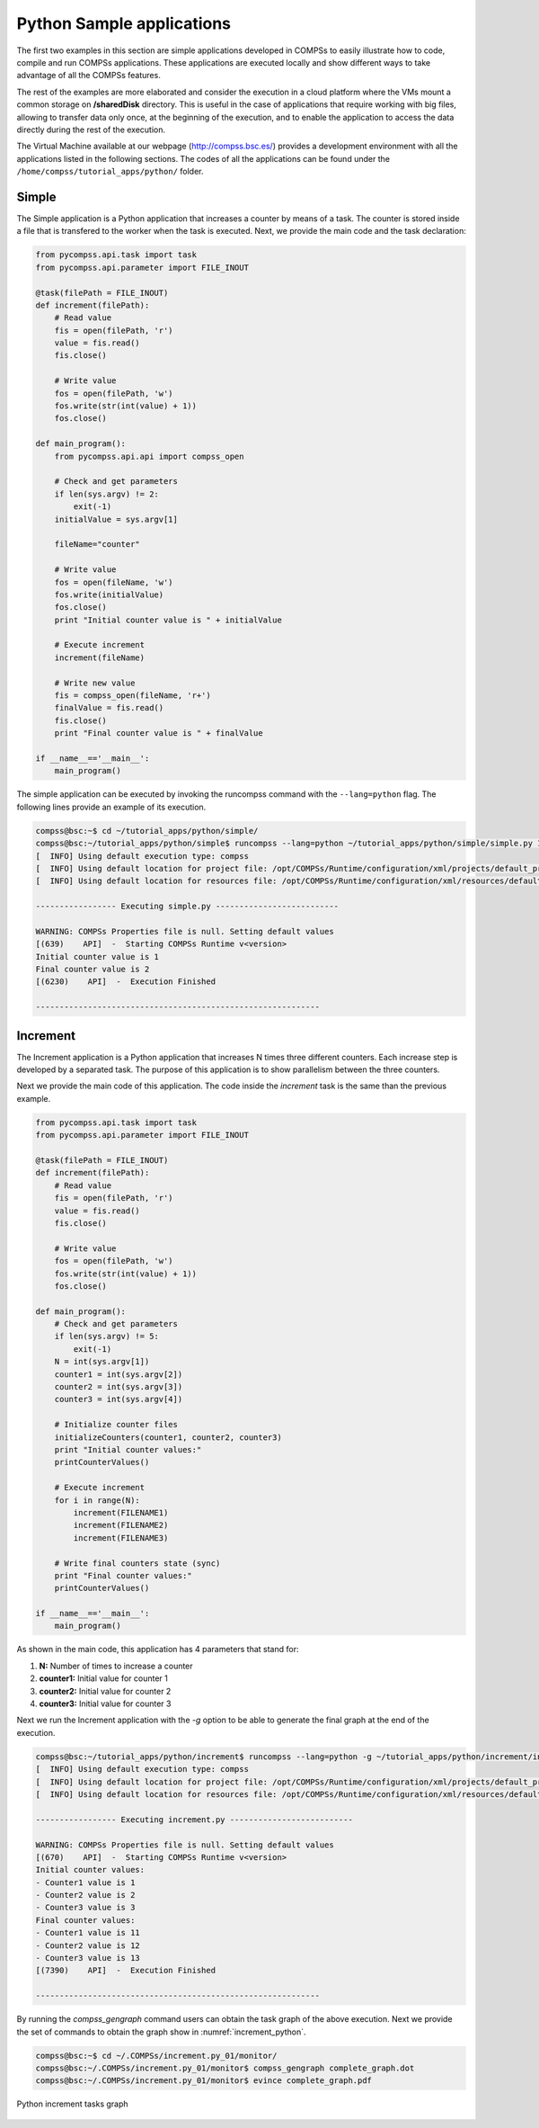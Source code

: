 Python Sample applications
==========================

The first two examples in this section are simple applications developed
in COMPSs to easily illustrate how to code, compile and run COMPSs
applications. These applications are executed locally and show different
ways to take advantage of all the COMPSs features.

The rest of the examples are more elaborated and consider the execution
in a cloud platform where the VMs mount a common storage on
**/sharedDisk** directory. This is useful in the case of applications
that require working with big files, allowing to transfer data only
once, at the beginning of the execution, and to enable the application
to access the data directly during the rest of the execution.

The Virtual Machine available at our webpage (http://compss.bsc.es/)
provides a development environment with all the applications listed in
the following sections. The codes of all the applications can be found
under the ``/home/compss/tutorial_apps/python/`` folder.

Simple
------

The Simple application is a Python application that increases a counter
by means of a task. The counter is stored inside a file that is
transfered to the worker when the task is executed. Next, we provide the
main code and the task declaration:

.. code-block:: python

    from pycompss.api.task import task
    from pycompss.api.parameter import FILE_INOUT

    @task(filePath = FILE_INOUT)
    def increment(filePath):
        # Read value
        fis = open(filePath, 'r')
        value = fis.read()
        fis.close()

        # Write value
        fos = open(filePath, 'w')
        fos.write(str(int(value) + 1))
        fos.close()

    def main_program():
        from pycompss.api.api import compss_open

        # Check and get parameters
        if len(sys.argv) != 2:
            exit(-1)
        initialValue = sys.argv[1]

        fileName="counter"

        # Write value
        fos = open(fileName, 'w')
        fos.write(initialValue)
        fos.close()
        print "Initial counter value is " + initialValue

        # Execute increment
        increment(fileName)

        # Write new value
        fis = compss_open(fileName, 'r+')
        finalValue = fis.read()
        fis.close()
        print "Final counter value is " + finalValue

    if __name__=='__main__':
        main_program()

The simple application can be executed by invoking the runcompss command
with the ``--lang=python`` flag. The following lines provide an example of
its execution.

.. code-block:: console

    compss@bsc:~$ cd ~/tutorial_apps/python/simple/
    compss@bsc:~/tutorial_apps/python/simple$ runcompss --lang=python ~/tutorial_apps/python/simple/simple.py 1
    [  INFO] Using default execution type: compss
    [  INFO] Using default location for project file: /opt/COMPSs/Runtime/configuration/xml/projects/default_project.xml
    [  INFO] Using default location for resources file: /opt/COMPSs/Runtime/configuration/xml/resources/default_resources.xml

    ----------------- Executing simple.py --------------------------

    WARNING: COMPSs Properties file is null. Setting default values
    [(639)    API]  -  Starting COMPSs Runtime v<version>
    Initial counter value is 1
    Final counter value is 2
    [(6230)    API]  -  Execution Finished

    ------------------------------------------------------------

Increment
---------

The Increment application is a Python application that increases N times
three different counters. Each increase step is developed by a separated
task. The purpose of this application is to show parallelism between the
three counters.

Next we provide the main code of this application. The code inside the
*increment* task is the same than the previous example.

.. code-block:: python

    from pycompss.api.task import task
    from pycompss.api.parameter import FILE_INOUT

    @task(filePath = FILE_INOUT)
    def increment(filePath):
        # Read value
        fis = open(filePath, 'r')
        value = fis.read()
        fis.close()

        # Write value
        fos = open(filePath, 'w')
        fos.write(str(int(value) + 1))
        fos.close()

    def main_program():
        # Check and get parameters
        if len(sys.argv) != 5:
            exit(-1)
        N = int(sys.argv[1])
        counter1 = int(sys.argv[2])
        counter2 = int(sys.argv[3])
        counter3 = int(sys.argv[4])

        # Initialize counter files
        initializeCounters(counter1, counter2, counter3)
        print "Initial counter values:"
        printCounterValues()

        # Execute increment
        for i in range(N):
            increment(FILENAME1)
            increment(FILENAME2)
            increment(FILENAME3)

        # Write final counters state (sync)
        print "Final counter values:"
        printCounterValues()

    if __name__=='__main__':
        main_program()

As shown in the main code, this application has 4 parameters that stand
for:

#. **N:** Number of times to increase a counter

#. **counter1:** Initial value for counter 1

#. **counter2:** Initial value for counter 2

#. **counter3:** Initial value for counter 3

Next we run the Increment application with the *-g* option to be able to
generate the final graph at the end of the execution.

.. code-block:: console

    compss@bsc:~/tutorial_apps/python/increment$ runcompss --lang=python -g ~/tutorial_apps/python/increment/increment.py 10 1 2 3
    [  INFO] Using default execution type: compss
    [  INFO] Using default location for project file: /opt/COMPSs/Runtime/configuration/xml/projects/default_project.xml
    [  INFO] Using default location for resources file: /opt/COMPSs/Runtime/configuration/xml/resources/default_resources.xml

    ----------------- Executing increment.py --------------------------

    WARNING: COMPSs Properties file is null. Setting default values
    [(670)    API]  -  Starting COMPSs Runtime v<version>
    Initial counter values:
    - Counter1 value is 1
    - Counter2 value is 2
    - Counter3 value is 3
    Final counter values:
    - Counter1 value is 11
    - Counter2 value is 12
    - Counter3 value is 13
    [(7390)    API]  -  Execution Finished

    ------------------------------------------------------------

By running the *compss_gengraph* command users can obtain the task
graph of the above execution. Next we provide the set of commands to
obtain the graph show in :numref:`increment_python`.

.. code-block:: console

    compss@bsc:~$ cd ~/.COMPSs/increment.py_01/monitor/
    compss@bsc:~/.COMPSs/increment.py_01/monitor$ compss_gengraph complete_graph.dot
    compss@bsc:~/.COMPSs/increment.py_01/monitor$ evince complete_graph.pdf

.. figure:: ./Figures/python/increment_graph.jpeg
   :name: increment_python
   :alt: Python increment tasks graph
   :align: center
   :width: 25.0%

   Python increment tasks graph
